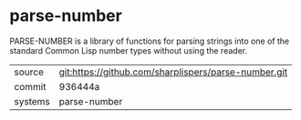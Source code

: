 * parse-number

PARSE-NUMBER is a library of functions for parsing strings into one of
the standard Common Lisp number types without using the reader.

|---------+------------------------------------------------------|
| source  | git:https://github.com/sharplispers/parse-number.git |
| commit  | 936444a                                              |
| systems | parse-number                                         |
|---------+------------------------------------------------------|
